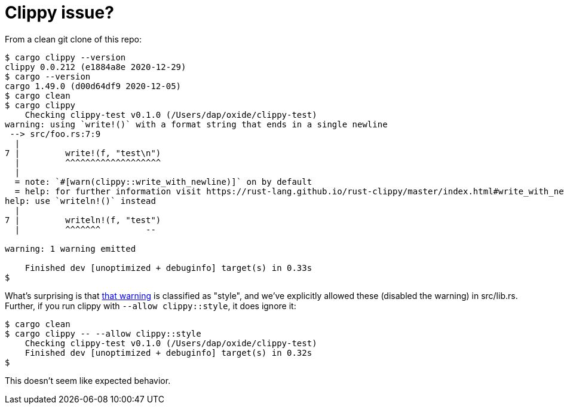:showtitle:
:toc: left
:icons: font

= Clippy issue?

From a clean git clone of this repo:

[source,text]
----
$ cargo clippy --version
clippy 0.0.212 (e1884a8e 2020-12-29)
$ cargo --version
cargo 1.49.0 (d00d64df9 2020-12-05)
$ cargo clean
$ cargo clippy
    Checking clippy-test v0.1.0 (/Users/dap/oxide/clippy-test)
warning: using `write!()` with a format string that ends in a single newline
 --> src/foo.rs:7:9
  |
7 |         write!(f, "test\n")
  |         ^^^^^^^^^^^^^^^^^^^
  |
  = note: `#[warn(clippy::write_with_newline)]` on by default
  = help: for further information visit https://rust-lang.github.io/rust-clippy/master/index.html#write_with_newline
help: use `writeln!()` instead
  |
7 |         writeln!(f, "test")
  |         ^^^^^^^         --

warning: 1 warning emitted

    Finished dev [unoptimized + debuginfo] target(s) in 0.33s
$
----

What's surprising is that https://rust-lang.github.io/rust-clippy/master/index.html#write_with_newline[that warning] is classified as "style", and we've explicitly allowed these (disabled the warning) in src/lib.rs.  Further, if you run clippy with `--allow clippy::style`, it does ignore it:

[source,text]
----
$ cargo clean
$ cargo clippy -- --allow clippy::style
    Checking clippy-test v0.1.0 (/Users/dap/oxide/clippy-test)
    Finished dev [unoptimized + debuginfo] target(s) in 0.32s
$
----

This doesn't seem like expected behavior.
